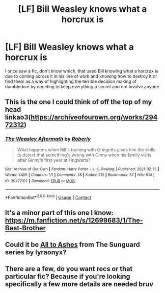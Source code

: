 #+TITLE: [LF] Bill Weasley knows what a horcrux is

* [LF] Bill Weasley knows what a horcrux is
:PROPERTIES:
:Author: ChampionOfChaos
:Score: 0
:DateUnix: 1619347465.0
:DateShort: 2021-Apr-25
:FlairText: Request
:END:
I once saw a fic, don't know which, that used Bill knowing what a horcrux is due to coming across it in his line of work and knowing how to destroy it or find them as a way of highlighting the terrible decision making of dumbledore by deciding to keep everything a secret and not involve anyone


** This is the one I could think of off the top of my head linkao3([[https://archiveofourown.org/works/29472312]])
:PROPERTIES:
:Author: karigan_g
:Score: 2
:DateUnix: 1619453450.0
:DateShort: 2021-Apr-26
:END:

*** [[https://archiveofourown.org/works/29472312][*/The Weasley Aftermath/*]] by [[https://www.archiveofourown.org/users/Roberly/pseuds/Roberly][/Roberly/]]

#+begin_quote
  What happens when Bill's training with Gringotts gives him the skills to detect that something's wrong with Ginny when his family visits after Ginny's first year at Hogwarts?
#+end_quote

^{/Site/:} ^{Archive} ^{of} ^{Our} ^{Own} ^{*|*} ^{/Fandom/:} ^{Harry} ^{Potter} ^{-} ^{J.} ^{K.} ^{Rowling} ^{*|*} ^{/Published/:} ^{2021-02-15} ^{*|*} ^{/Words/:} ^{4409} ^{*|*} ^{/Chapters/:} ^{1/1} ^{*|*} ^{/Comments/:} ^{28} ^{*|*} ^{/Kudos/:} ^{212} ^{*|*} ^{/Bookmarks/:} ^{37} ^{*|*} ^{/Hits/:} ^{910} ^{*|*} ^{/ID/:} ^{29472312} ^{*|*} ^{/Download/:} ^{[[https://archiveofourown.org/downloads/29472312/The%20Weasley%20Aftermath.epub?updated_at=1613424676][EPUB]]} ^{or} ^{[[https://archiveofourown.org/downloads/29472312/The%20Weasley%20Aftermath.mobi?updated_at=1613424676][MOBI]]}

--------------

*FanfictionBot*^{2.0.0-beta} | [[https://github.com/FanfictionBot/reddit-ffn-bot/wiki/Usage][Usage]] | [[https://www.reddit.com/message/compose?to=tusing][Contact]]
:PROPERTIES:
:Author: FanfictionBot
:Score: 1
:DateUnix: 1619453467.0
:DateShort: 2021-Apr-26
:END:


** It's a minor part of this one I know: [[https://m.fanfiction.net/s/12699683/1/The-Best-Brother]]
:PROPERTIES:
:Author: yellowjacketracket
:Score: 2
:DateUnix: 1619499011.0
:DateShort: 2021-Apr-27
:END:


** Could it be [[https://archiveofourown.org/works/21227006/chapters/50537453][All to Ashes]] from The Sunguard series by lyraonyx?
:PROPERTIES:
:Author: Key-Leopard-3618
:Score: 1
:DateUnix: 1619350545.0
:DateShort: 2021-Apr-25
:END:


** There are a few, do you want recs or that particular fic? Because if you're looking specifically a few more details are needed bruv
:PROPERTIES:
:Author: karigan_g
:Score: 1
:DateUnix: 1619369912.0
:DateShort: 2021-Apr-25
:END:
